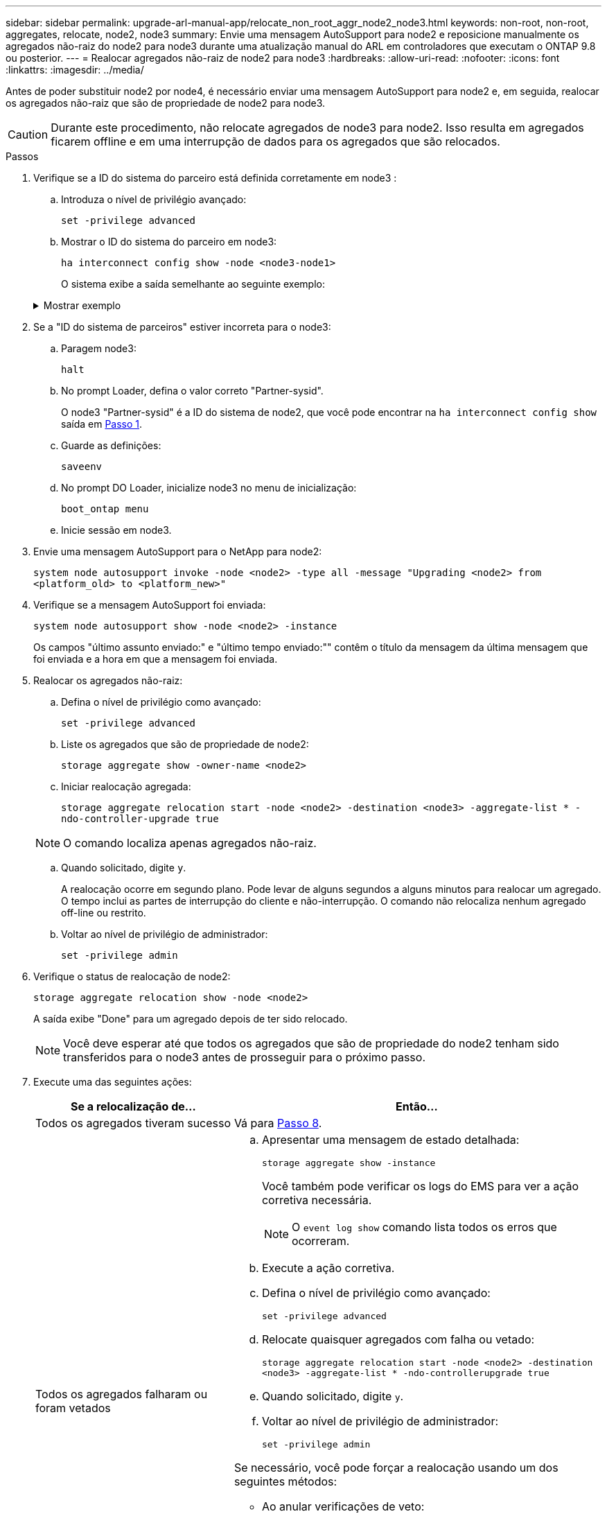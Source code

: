 ---
sidebar: sidebar 
permalink: upgrade-arl-manual-app/relocate_non_root_aggr_node2_node3.html 
keywords: non-root, non-root, aggregates, relocate, node2, node3 
summary: Envie uma mensagem AutoSupport para node2 e reposicione manualmente os agregados não-raiz do node2 para node3 durante uma atualização manual do ARL em controladores que executam o ONTAP 9.8 ou posterior. 
---
= Realocar agregados não-raiz de node2 para node3
:hardbreaks:
:allow-uri-read: 
:nofooter: 
:icons: font
:linkattrs: 
:imagesdir: ../media/


[role="lead"]
Antes de poder substituir node2 por node4, é necessário enviar uma mensagem AutoSupport para node2 e, em seguida, realocar os agregados não-raiz que são de propriedade de node2 para node3.


CAUTION: Durante este procedimento, não relocate agregados de node3 para node2. Isso resulta em agregados ficarem offline e em uma interrupção de dados para os agregados que são relocados.

[[verify-partner-sys-id]]
.Passos
. Verifique se a ID do sistema do parceiro está definida corretamente em node3 :
+
.. Introduza o nível de privilégio avançado:
+
`set -privilege advanced`

.. Mostrar o ID do sistema do parceiro em node3:
+
`ha interconnect config show -node <node3-node1>`

+
O sistema exibe a saída semelhante ao seguinte exemplo:

+
.Mostrar exemplo
[%collapsible]
====
[listing]
----
cluster::*> ha interconnect config show -node <node>
  (system ha interconnect config show)

                       Node: node3-node1
          Interconnect Type: RoCE
            Local System ID: <node3-system-id>
          Partner System ID: <node2-system-id>
       Connection Initiator: local
                  Interface: external

Port   IP Address
----   -----------------
e4a-17   0.0.0.0
e4b-18   0.0.0.0
----
====


. Se a "ID do sistema de parceiros" estiver incorreta para o node3:
+
.. Paragem node3:
+
`halt`

.. No prompt Loader, defina o valor correto "Partner-sysid".
+
O node3 "Partner-sysid" é a ID do sistema de node2, que você pode encontrar na `ha interconnect config show` saída em <<verify-partner-sys-id,Passo 1>>.

.. Guarde as definições:
+
`saveenv`

.. No prompt DO Loader, inicialize node3 no menu de inicialização:
+
`boot_ontap menu`

.. Inicie sessão em node3.


. Envie uma mensagem AutoSupport para o NetApp para node2:
+
`system node autosupport invoke -node <node2> -type all -message "Upgrading <node2> from <platform_old> to <platform_new>"`

. Verifique se a mensagem AutoSupport foi enviada:
+
`system node autosupport show -node <node2> -instance`

+
Os campos "último assunto enviado:" e "último tempo enviado:"" contêm o título da mensagem da última mensagem que foi enviada e a hora em que a mensagem foi enviada.

. Realocar os agregados não-raiz:
+
.. Defina o nível de privilégio como avançado:
+
`set -privilege advanced`

.. Liste os agregados que são de propriedade de node2:
+
`storage aggregate show -owner-name <node2>`

.. Iniciar realocação agregada:
+
`storage aggregate relocation start -node <node2> -destination <node3> -aggregate-list * -ndo-controller-upgrade true`

+

NOTE: O comando localiza apenas agregados não-raiz.

.. Quando solicitado, digite `y`.
+
A realocação ocorre em segundo plano. Pode levar de alguns segundos a alguns minutos para realocar um agregado. O tempo inclui as partes de interrupção do cliente e não-interrupção. O comando não relocaliza nenhum agregado off-line ou restrito.

.. Voltar ao nível de privilégio de administrador:
+
`set -privilege admin`



. Verifique o status de realocação de node2:
+
`storage aggregate relocation show -node <node2>`

+
A saída exibe "Done" para um agregado depois de ter sido relocado.

+

NOTE: Você deve esperar até que todos os agregados que são de propriedade do node2 tenham sido transferidos para o node3 antes de prosseguir para o próximo passo.

. Execute uma das seguintes ações:
+
[cols="35,65"]
|===
| Se a relocalização de... | Então... 


| Todos os agregados tiveram sucesso | Vá para <<man_relocate_2_3_step8,Passo 8>>. 


| Todos os agregados falharam ou foram vetados  a| 
.. Apresentar uma mensagem de estado detalhada:
+
`storage aggregate show -instance`

+
Você também pode verificar os logs do EMS para ver a ação corretiva necessária.

+

NOTE: O `event log show` comando lista todos os erros que ocorreram.

.. Execute a ação corretiva.
.. Defina o nível de privilégio como avançado:
+
`set -privilege advanced`

.. Relocate quaisquer agregados com falha ou vetado:
+
`storage aggregate relocation start -node <node2> -destination <node3> -aggregate-list * -ndo-controllerupgrade true`

.. Quando solicitado, digite `y`.
.. Voltar ao nível de privilégio de administrador:
+
`set -privilege admin`



Se necessário, você pode forçar a realocação usando um dos seguintes métodos:

** Ao anular verificações de veto:
+
`storage aggregate relocation start -override-vetoes true -ndo-controller-upgrade`

** Substituindo as verificações de destino:
+
`storage aggregate relocation start -override-destination-checks true -ndocontroller-upgrade`



Para obter mais informações sobre os comandos de realocação de agregados de armazenamento, vá para link:other_references.html["Referências"]vincular a _Disk e gerenciamento de agregados com a CLI_ e os comandos _ONTAP 9: Manual Page Reference_.

|===
. [[man_relocate_2_3_step8]]Verifique se todos os agregados não-root estão online no node3:
+
`storage aggregate show -node <node3> -state offline -root false`

+
Se algum agregado ficou off-line ou se tornou estrangeiro, você deve colocá-lo on-line, uma vez para cada agregado:

+
`storage aggregate online -aggregate <aggregate_name>`

. Verifique se todos os volumes estão online em node3:
+
`volume show -node <node3> -state offline`

+
Se algum volume estiver offline no node3, você deve colocá-lo online, uma vez para cada volume:

+
`volume online -vserver <Vserver-name> -volume <volume-name>`

. Verifique se o node2 não possui quaisquer agregados não-raiz online:
+
`storage aggregate show -owner-name <node2> -ha-policy sfo -state online`

+
O comando output não deve exibir agregados on-line não-root porque todos os agregados on-line não-root já foram relocados para node3.


